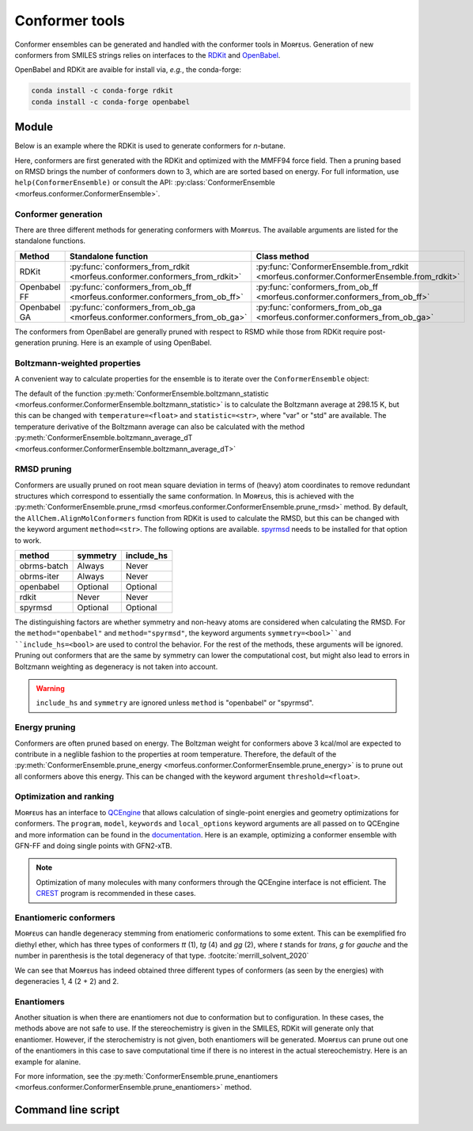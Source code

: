 ===============
Conformer tools
===============

Conformer ensembles can be generated and handled with the conformer tools in
Mᴏʀғᴇᴜs. Generation of new conformers from SMILES strings relies on interfaces
to the RDKit__ and OpenBabel__.

.. __: https://www.rdkit.org
.. __: http://openbabel.org/wiki/Main_Page

OpenBabel and RDKit are avaible for install via, *e.g.*, the conda-forge:

.. code-block:: console

  conda install -c conda-forge rdkit
  conda install -c conda-forge openbabel

******
Module
******

Below is an example where the RDKit is used to generate conformers for
*n*-butane.

.. code-block:: python
  :caption: Example

  >>> ce = ConformerEnsemble.from_rdkit("CCCC", optimize="MMFF94")
  >>> ce
  ConformerEnsemble(50 conformers)
  >>> ce.prune_rmsd()
  ConformerEnsemble(3 conformers)
  >>> ce.sort()
  >>> ce.get_relative_energies()
  array([0.        , 0.78220907, 0.78220907])
  >>> ce.write_xyz("conformers.xyz")

Here, conformers are first generated with the RDKit and optimized with the
MMFF94 force field. Then a pruning based on RMSD brings the number of
conformers down to 3, which are are sorted based on energy. For full information, 
use ``help(ConformerEnsemble)`` or consult the API:
:py:class:`ConformerEnsemble <morfeus.conformer.ConformerEnsemble>`.

####################
Conformer generation
####################

There are three different methods for generating conformers with Mᴏʀғᴇᴜs. The
available arguments are listed for the standalone functions.

.. list-table::
  :header-rows: 1

  * - Method
    - Standalone function
    - Class method
  * - RDKit
    - :py:func:`conformers_from_rdkit <morfeus.conformer.conformers_from_rdkit>`
    - :py:func:`ConformerEnsemble.from_rdkit <morfeus.conformer.ConformerEnsemble.from_rdkit>`
  * - Openbabel FF
    - :py:func:`conformers_from_ob_ff <morfeus.conformer.conformers_from_ob_ff>`
    - :py:func:`conformers_from_ob_ff <morfeus.conformer.conformers_from_ob_ff>`
  * - Openbabel GA
    - :py:func:`conformers_from_ob_ga <morfeus.conformer.conformers_from_ob_ga>`
    - :py:func:`conformers_from_ob_ga <morfeus.conformer.conformers_from_ob_ga>`

The conformers from OpenBabel are generally pruned with respect to RSMD while
those from RDKit require post-generation pruning. Here is an example of using
OpenBabel.

.. code-block:: python
  :caption: Conformers from OpenBabel

  >>> ce = ConformerEnsemble.from_ob_ga("CCCC")
  >>> ce
  ConformerEnsemble(3 conformers)

#############################
Boltzmann-weighted properties
#############################

A convenient way to calculate properties for the ensemble is to iterate over
the ``ConformerEnsemble`` object:

.. code-block:: python
  :caption: Boltzmann-weighted SASA

  >>> ce = ConformerEnsemble.from_rdkit("CCCO", optimize="MMFF94")
  >>> ce.prune_rmsd()
  >>> ce.sort()
  ConformerEnsemble(3 conformers)
  >>> for conformer in ce:
  >>> ... sasa = SASA(ce.elements, conformer.coordinates)
  >>> ... conformer.properties["sasa"] = sasa.area
  >>> ce.get_properties()
  {'sasa': array([221.26889622, 217.38905484, 216.53891818])}
  >>> ce.boltzmann_weights()
  array([0.56040173, 0.28260296, 0.15699531])
  >>> ce.boltzmann_statistic("sasa")
  219.4298571958332

The default of the function
:py:meth:`ConformerEnsemble.boltzmann_statistic <morfeus.conformer.ConformerEnsemble.boltzmann_statistic>`
is to calculate the Boltzmann average at 298.15 K, but this can be changed with
``temperature=<float>`` and ``statistic=<str>``, where "var" or "std" are
available. The temperature derivative of the Boltzmann average can also be
calculated with the method 
:py:meth:`ConformerEnsemble.boltzmann_average_dT <morfeus.conformer.ConformerEnsemble.boltzmann_average_dT>`

############
RMSD pruning
############

Conformers are usually pruned on root mean square deviation in terms of (heavy)
atom coordinates to remove redundant structures which correspond to essentially
the same conformation. In Mᴏʀғᴇᴜs, this is achieved with the 
:py:meth:`ConformerEnsemble.prune_rmsd <morfeus.conformer.ConformerEnsemble.prune_rmsd>`
method. By default, the ``AllChem.AlignMolConformers`` function from RDKit is
used to calculate the RMSD, but this can be changed with the keyword argument
``method=<str>``. The following options are available. spyrmsd__ needs to be
installed for that option to work.

.. list-table::
  :header-rows: 1

  * - method
    - symmetry
    - include_hs
  * - obrms-batch
    - Always
    - Never
  * - obrms-iter
    - Always
    - Never
  * - openbabel
    - Optional
    - Optional
  * - rdkit
    - Never
    - Never
  * - spyrmsd
    - Optional
    - Optional

The distinguishing factors are whether symmetry and non-heavy atoms are
considered when calculating the RMSD. For the ``method="openbabel"`` and 
``method="spyrmsd"``, the keyword arguments ``symmetry=<bool>``and
``include_hs=<bool>`` are used to control the behavior. For the rest of the
methods, these arguments will be ignored. Pruning out conformers that are the
same by symmetry can lower the computational cost, but might also lead to
errors in Boltzmann weighting as degeneracy is not taken into account.

.. warning::

    ``include_hs`` and ``symmetry`` are ignored unless ``method`` is
    "openbabel" or "spyrmsd".

.. __: https://github.com/RMeli/spyrmsd

##############
Energy pruning
##############

Conformers are often pruned based on energy. The Boltzman weight for conformers
above 3 kcal/mol are expected to contribute in a neglible fashion to the
properties at room temperature. Therefore, the default of the 
:py:meth:`ConformerEnsemble.prune_energy <morfeus.conformer.ConformerEnsemble.prune_energy>`
is to prune out all conformers above this energy. This can be changed with the 
keyword argument ``threshold=<float>``.

.. code-block:: python
  :caption: Energy pruning

  >>> ce = ConformerEnsemble.from_rdkit("C1CCCCC1", optimize="MMFF94")
  >>> ce.prune_rmsd(method="obrms-batch")
  >>> ce.sort()
  >>> ce.get_relative_energies()
  array([0.       , 5.9297458])
  >>> ce.prune_energy()
  >>> ce.get_relative_energies()
  array([0.])

########################
Optimization and ranking
########################

Mᴏʀғᴇᴜs has an interface to QCEngine__ that allows calculation of single-point
energies and geometry optimizations for conformers. The ``program``, ``model``,
``keywords`` and ``local_options`` keyword arguments are all passed on to
QCEngine and more information can be found in the documentation__. Here is an
example, optimizing a conformer ensemble with GFN-FF and doing single points
with GFN2-xTB.

.. code-block:: python
  :caption: Optimization and ranking

  >>> ce = ConformerEnsemble.from_rdkit("CCCC", optimize="MMFF94")
  >>> ce.prune_rmsd()
  >>> ce.sort()
  >>> ce.get_relative_energies()
  array([0.        , 0.78220907, 0.78220907])
  # Optimize with GFN-FF
  >>> model={"method": "GFN-FF"}
  >>> ce.optimize_qc_engine(program="xtb", model=model, procedure="geometric")
  >>> ce.get_relative_energies()
  array([0.        , 0.45271867, 0.45271867])
  # Do single points with GFN2-xTB
  >>> model={"method": "GFN2-xTB"}
  >>> ce.sp_qc_engine(program="xtb", model=model)
  >>> ce.get_relative_energies()
  array([0.        , 0.63087431, 0.6308743 ])

.. note:: 

  Optimization of many molecules with many conformers through the QCEngine
  interface is not efficient. The CREST__ program is recommended in these
  cases.

.. __: https://github.com/MolSSI/QCEngine
.. __: http://docs.qcarchive.molssi.org/projects/QCEngine/
.. __: https://github.com/grimme-lab/crest

#######################
Enantiomeric conformers
#######################

Mᴏʀғᴇᴜs can handle degeneracy stemming from enatiomeric conformations to some
extent. This can be exemplified fro diethyl ether, which has three types of
conformers *tt* (1), *tg* (4) and *gg* (2), where *t* stands for *trans*, *g*
for *gauche* and the number in parenthesis is the total degeneracy of that
type. :footcite:`merrill_solvent_2020`

.. code-block:: python
  :caption: Degeneracies
    
  >>> ce = ConformerEnsemble.from_rdkit("CCOCC", optimize="MMFF94")
  >>> ce 
  ConformerEnsemble(50 conformers)
  >>> ce.prune_rmsd()
  ConformerEnsemble(7 conformers)
  >>> ce.add_inverted()  # Invert conformers to add potentially missing enantiomers
  ConformerEnsemble(14 conformers)
  >>> ce.prune_rmsd()  # Prune out all duplicates added in previous step
  ConformerEnsemble(7 conformers)
  >>> ce.condense_enantiomeric()  # Condense enantiomers to single conformer
  ConformerEnsemble(4 conformers)
  >>> ce.sort()
  >>> ce.get_degeneracies()
  array([1, 2, 2, 2])
  >>> ce.get_relative_energies()
  array([0.        , 1.51922335, 1.51922335, 3.03207887])

We can see that Mᴏʀғᴇᴜs has indeed obtained three different types of conformers
(as seen by the energies) with degeneracies 1, 4 (2 + 2) and 2.

###########
Enantiomers
###########

Another situation is when there are enantiomers not due to conformation but to
configuration. In these cases, the methods above are not safe to use. If the
stereochemistry is given in the SMILES, RDKit will generate only that
enantiomer. However, if the sterochemistry is not given, both enantiomers will
be generated. Mᴏʀғᴇᴜs can prune out one of the enantiomers in this case to save
computational time if there is no interest in the actual stereochemistry. Here
is an example for alanine.

.. code-block:: python
  :caption: Generating specific enantiomer

  >>> ce = ConformerEnsemble.from_rdkit("C[C@@H](C(=O)O)N", optimize="MMFF94")
  >>> ce.prune_rmsd()
  >>> ce.sort()
  >>> ce.get_cip_labels()
  [('', 'S', '', '', '', '', '', '', '', '', '', '', ''),
   ('', 'S', '', '', '', '', '', '', '', '', '', '', ''),
   ('', 'S', '', '', '', '', '', '', '', '', '', '', '')]  

.. code-block:: python
  :caption: Generating both enantiomers

  >>> ce = ConformerEnsemble.from_rdkit("CC(N)C(O)=O", optimize="MMFF94")
  >>> ce.prune_rmsd()
  >>> ce.sort()  
  >>> ce.get_cip_labels()
  [('', 'R', '', '', '', '', '', '', '', '', '', '', ''),
   ('', 'S', '', '', '', '', '', '', '', '', '', '', ''),
   ('', 'S', '', '', '', '', '', '', '', '', '', '', ''),
   ('', 'R', '', '', '', '', '', '', '', '', '', '', ''),
   ('', 'S', '', '', '', '', '', '', '', '', '', '', ''),
   ('', 'R', '', '', '', '', '', '', '', '', '', '', ''),
   ('', 'S', '', '', '', '', '', '', '', '', '', '', ''),
   ('', 'R', '', '', '', '', '', '', '', '', '', '', '')]
  >>> ce.prune_enantiomers() 
  >>> ce.get_cip_labels()  
  [('', 'R', '', '', '', '', '', '', '', '', '', '', ''),
   ('', 'R', '', '', '', '', '', '', '', '', '', '', ''),
   ('', 'R', '', '', '', '', '', '', '', '', '', '', ''),
   ('', 'R', '', '', '', '', '', '', '', '', '', '', '')]  

For more information, see the
:py:meth:`ConformerEnsemble.prune_enantiomers <morfeus.conformer.ConformerEnsemble.prune_enantiomers>`
method.

*******************
Command line script
*******************


.. footbibliography::